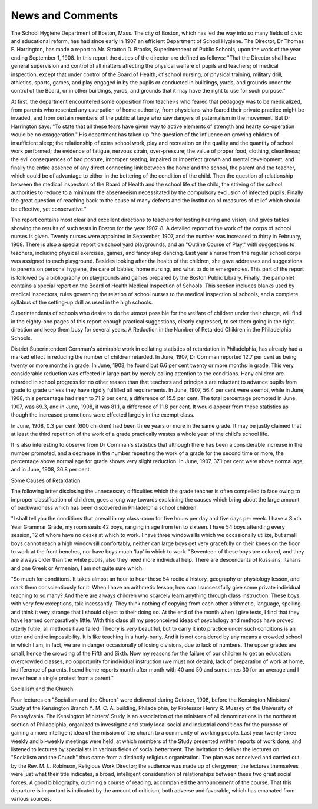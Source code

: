 News and Comments
==================

The School Hygiene Department of Boston, Mass.
The city of Boston, which has led the way into so many fields of
civic and educational reform, has had since early in 1907 an efficient
Department of School Hygiene. The Director, Dr Thomas F. Harrington,
has made a report to Mr. Stratton D. Brooks, Superintendent of Public
Schools, upon the work of the year ending September 1, 1908. In this
report the duties of the director are defined as follows: "That the
Director shall have general supervision and control of all matters affecting the physical welfare of pupils and teachers; of medical inspection,
except that under control of the Board of Health; of school nursing; of
physical training, military drill, athletics, sports, games, and play
engaged in by the pupils or conducted in buildings, yards, and grounds
under the control of the Board, or in other buildings, yards, and grounds
that it may have the right to use for such purpose."

At first, the department encountered some opposition from teachei-s
who feared that pedagogy was to be medicalized, from parents who
resented any usurpation of home authority, from physicians who feared
their private practice might be invaded, and from certain members of the
public at large who saw dangers of paternalism in the movement. But
Dr Harrington says: "To state that all these fears have given way to
active elements of strength and hearty co-operation would be no exaggeration." His department has taken up "the question of the influence on
growing children of insufficient sleep; the relationship of extra school
work, play and recreation on the quality and the quantity of school work
performed; the evidence of fatigue, nervous strain, over-pressure; the
value of proper food, clothing, cleanliness; the evil consequences of bad
posture, improper seating, impaired or imperfect growth and mental
development; and finally the entire absence of any direct connecting
link between the home and the school, the parent and the teacher,
which could be of advantage to either in the bettering of the condition
of the child. Then the question of relationship between the medical
inspectors of the Board of Health and the school life of the child, the
striving of the school authorities to reduce to a minimum the absenteeism necessitated by the compulsory exclusion of infected pupils. Finally
the great question of reaching back to the cause of many defects and the
institution of measures of relief which should be effective, yet conservative."

The report contains most clear and excellent directions to teachers
for testing hearing and vision, and gives tables showing the results
of such tests in Boston for the year 1907-8. A detailed report of the work
of the corps of school nurses is given. Twenty nurses were appointed in
September, 1907, and the number was increased to thirty in February,
1908. There is also a special report on school yard playgrounds, and an
"Outline Course of Play," with suggestions to teachers, including physical exercises, games, and fancy step dancing. Last year a nurse from
the regular school corps was assigned to each playground. Besides looking
after the health of the children, she gave addresses and suggestions to
parents on personal hygiene, the care of babies, home nursing, and what
to do in emergencies. This part of the report is followed by a bibliography on playgrounds and games prepared by the Boston Public Library.
Finally, the pamphlet contains a special report on the Board of
Health Medical Inspection of Schools. This section includes blanks
used by medical inspectors, rules governing the relation of school nurses
to the medical inspection of schools, and a complete syllabus of the
setting-up drill as used in the high schools.

Superintendents of schools who desire to do the utmost possible for
the welfare of children under their charge, will find in the eighty-one
pages of this report enough practical suggestions, clearly expressed, to set
them going in the right direction and keep them busy for several years.
A Reduction in the Number of Retarded Children in the Philadelphia
Schools.

District Superintendent Cornman's admirable work in collating
statistics of retardation in Philadelphia, has already had a marked effect
in reducing the number of children retarded. In June, 1907, Dr Cornman reported 12.7 per cent as being twenty or more months in grade. In
June, 1908, he found but 6.6 per cent twenty or more months in grade.
This very considerable reduction was effected in large part by merely
calling attention to the conditions. Hany children are retarded in school
progress for no other reason than that teachers and principals are reluctant to advance pupils from grade to grade unless they have rigidly
fulfilled all requirements. In June, 1907, 56.4 per cent were exempt,
while in June, 1908, this percentage had risen to 71.9 per cent, a difference of 15.5 per cent. The total percentage promoted in June, 1907, was
69.3, and in June, 1908, it was 81.1, a difference of 11.8 per cent. It
would appear from these statistics as though the increased promotions
were effected largely in the exempt class.

In June, 1908, 0.3 per cent (600 children) had been three years or
more in the same grade. It may be justly claimed that at least the third
repetition of the work of a grade practically wastes a whole year of the
child's school life.

It is also interesting to observe from Dr Cornman's statistics that
although there has been a considerable increase in the number promoted,
and a decrease in the number repeating the work of a grade for the
second time or more, the percentage above normal age for grade shows
very slight reduction. In June, 1907, 37.1 per cent were above normal
age, and in June, 1908, 36.8 per cent.

Some Causes of Retardation.

The following letter disclosing the unnecessary difficulties which
the grade teacher is often compelled to face owing to improper classification of children, goes a long way towards explaining the causes which
bring about the large amount of backwardness which has been discovered
in Philadelphia school children.

"I shall tell you the conditions that prevail in my class-room for five
hours per day and five days per week. I have a Sixth Year Grammar
Grade, my room seats 42 boys, ranging in age from ten to sixteen. I
have 54 boys attending every session, 12 of whom have no desks at
which to work. I have three windowsills which we occasionally utilize,
but small boys cannot reach a high windowsill comfortably, neither can
large boys get very gracefully on their knees on the floor to work at the
front benches, nor have boys much 'lap' in which to work.
"Seventeen of these boys are colored, and they are always older
than the white pupils, also they need more individual help. There are
descendants of Russians, Italians and one Greek or Armenian, I am not
quite sure which.

"So much for conditions. It takes almost an hour to hear these 54
recite a history, geography or physiology lesson, and mark them conscientiously for it. When I have an arithmetic lesson, how can I successfully give some private individual teaching to so many? And there
are always children who scarcely learn anything through class instruction. These boys, with very few exceptions, talk incessantly. They think
nothing of copying from each other arithmetic, language, spelling and
think it very strange that I should object to their doing so. At the end
of the month when I give tests, I find that they have learned comparatively little. With this class all my preconceived ideas of psychology
and methods have proved utterly futile, all methods have failed. Theory
is very beautiful, but to carry it into practice under such conditions is
an utter and entire impossibility. It is like teaching in a hurly-burly.
And it is not considered by any means a crowded school in which I am,
in fact, we are in danger occasionally of losing divisions, due to lack of
numbers. The upper grades are small, hence the crowding of the Fifth
and Sixth. Now my reasons for the failure of our children to get an
education: overcrowded classes, no opportunity for individual instruction
(we must not detain), lack of preparation of work at home, indifference
of parents. I send home reports month after month with 40 and 50 and
sometimes 30 for an average and I never hear a single protest from a
parent."

Socialism and the Church.

Four lectures on "Socialism and the Church" were delivered during
October, 1908, before the Kensington Ministers' Study at the Kensington
Branch Y. M. C. A. building, Philadelphia, by Professor Henry R.
Mussey of the University of Pennsylvania. The Kensington Ministers'
Study is an association of the ministers of all denominations in the
northeast section of Philadelphia, organized to investigate and study
local social and industrial conditions for the purpose of gaining a more
intelligent idea of the mission of the church to a community of working
people. Last year twenty-three weekly and bi-weekly meetings were held,
at which members of the Study presented written reports of work done,
and listened to lectures by specialists in various fields of social betterment.
The invitation to deliver the lectures on "Socialism and the Church"
thus came from a distinctly religious organization. The plan was conceived and carried out by the Rev. M. L. Robinson, Religious Work
Director; the audience was made up of clergymen; the lectures themselves
were just what their title indicates, a broad, intelligent consideration of
relationships between these two great social forces. A good bibliography,
outlining a course of reading, accompanied the announcement of the
course. That this departure is important is indicated by the amount of
criticism, both adverse and favorable, which has emanated from various
sources.
